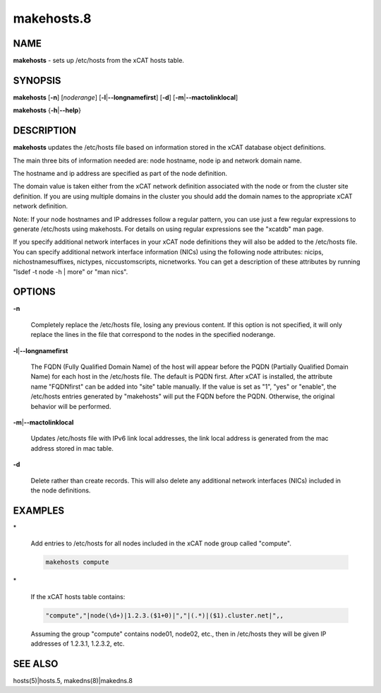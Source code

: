 
###########
makehosts.8
###########

.. highlight:: perl


****
NAME
****


\ **makehosts**\  - sets up /etc/hosts from the xCAT hosts table.


********
SYNOPSIS
********


\ **makehosts**\  [\ **-n**\ ] [\ *noderange*\ ] [\ **-l**\ |\ **--longnamefirst**\ ] [\ **-d**\ ] [\ **-m**\ |\ **--mactolinklocal**\ ]

\ **makehosts**\  {\ **-h**\ |\ **--help**\ }


***********
DESCRIPTION
***********


\ **makehosts**\  updates the /etc/hosts file based on information stored in the 
xCAT database object definitions.

The main three bits of information needed are: node hostname, node ip and network domain name.

The hostname and ip address are specified as part of the node definition.

The domain value is taken either from the xCAT network definition associated with the node or from the cluster site definition.  If you are using multiple domains in the cluster you should add the domain names to the appropriate xCAT network definition.

Note: If your node hostnames and IP addresses follow a regular pattern, you can use just a few regular expressions to generate /etc/hosts using makehosts. For details on using regular expressions see the "xcatdb" man page.

If you specify additional network interfaces in your xCAT node definitions they will also be added to the /etc/hosts file.  You can specify additional network interface information (NICs) using the following node attributes: nicips, nichostnamesuffixes, nictypes, niccustomscripts, nicnetworks.  You can get a description of these attributes by running "lsdef -t node -h | more" or "man nics".


*******
OPTIONS
*******



\ **-n**\ 
 
 Completely replace the /etc/hosts file, losing any previous content.  If this option is not specified,
 it will only replace the lines in the file that correspond to the nodes in the specified noderange.
 


\ **-l**\ |\ **--longnamefirst**\ 
 
 The FQDN (Fully Qualified Domain Name) of the host will appear before the PQDN (Partially Qualified Domain Name) for each host in the /etc/hosts file.
 The default is PQDN first.
 After xCAT is installed, the attribute name "FQDNfirst" can be added into "site" table manually.  If the value is set as "1", "yes" or "enable", the /etc/hosts entries generated by "makehosts" will put the FQDN before the PQDN.  Otherwise, the original behavior will be performed.
 


\ **-m**\ |\ **--mactolinklocal**\ 
 
 Updates /etc/hosts file with IPv6 link local addresses, the link local address is generated 
 from the mac address stored in mac table.
 


\ **-d**\ 
 
 Delete rather than create records. This will also delete any additional network interfaces (NICs) included in the node definitions.
 



********
EXAMPLES
********



\*
 
 Add entries to /etc/hosts for all nodes included in the xCAT node group called "compute".
 
 
 .. code-block:: perl
 
    makehosts compute
 
 


\*
 
 If the xCAT hosts table contains:
 
 
 .. code-block:: perl
 
    "compute","|node(\d+)|1.2.3.($1+0)|","|(.*)|($1).cluster.net|",,
 
 
 Assuming the group "compute" contains node01, node02, etc., then in /etc/hosts they will be given
 IP addresses of 1.2.3.1, 1.2.3.2, etc.
 



********
SEE ALSO
********


hosts(5)|hosts.5, makedns(8)|makedns.8

